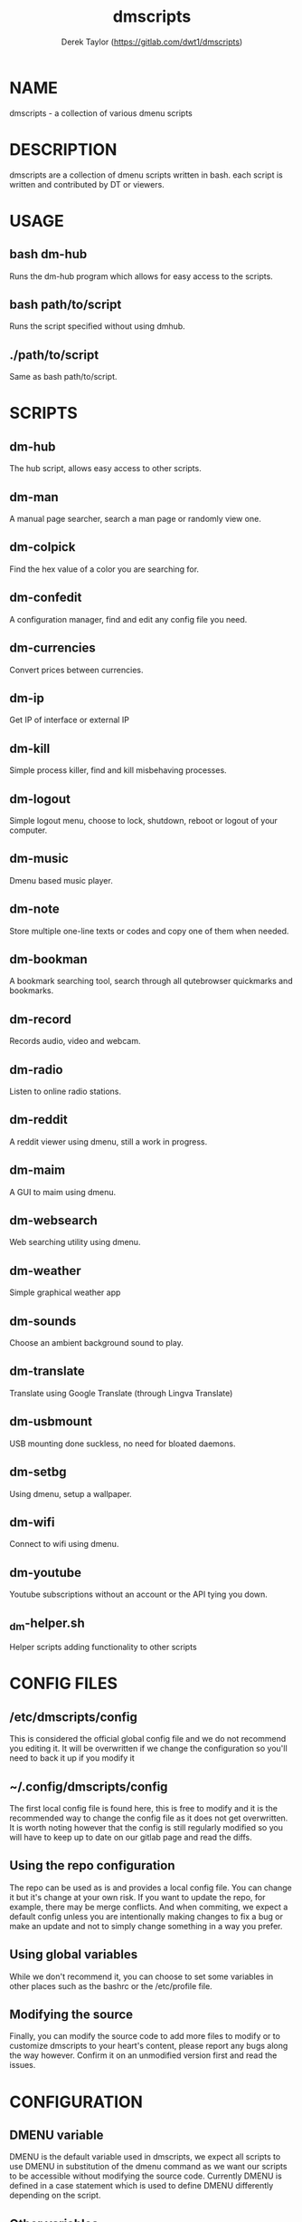 #+TITLE: dmscripts
#+AUTHOR: Derek Taylor (https://gitlab.com/dwt1/dmscripts)

* NAME
dmscripts - a collection of various dmenu scripts

* DESCRIPTION
dmscripts are a collection of dmenu scripts written in bash.  each script is written and contributed by DT or viewers.

* USAGE
** bash dm-hub
Runs the dm-hub program which allows for easy access to the scripts.
** bash path/to/script
Runs the script specified without using dmhub.
** ./path/to/script
Same as bash path/to/script.

* SCRIPTS
** dm-hub
The hub script, allows easy access to other scripts.
** dm-man
A manual page searcher, search a man page or randomly view one.
** dm-colpick
Find the hex value of a color you are searching for.
** dm-confedit
A configuration manager, find and edit any config file you need.
** dm-currencies
Convert prices between currencies.
** dm-ip
Get IP of interface or external IP
** dm-kill
Simple process killer, find and kill misbehaving processes.
** dm-logout
Simple logout menu, choose to lock, shutdown, reboot or logout of your computer.
** dm-music
Dmenu based music player.
** dm-note
Store multiple one-line texts or codes and copy one of them when needed.
** dm-bookman
A bookmark searching tool, search through all qutebrowser quickmarks and bookmarks.
** dm-record
Records audio, video and webcam.
** dm-radio
Listen to online radio stations.
** dm-reddit
A reddit viewer using dmenu, still a work in progress.
** dm-maim
A GUI to maim using dmenu.
** dm-websearch
Web searching utility using dmenu.
** dm-weather
Simple graphical weather app
** dm-sounds
Choose an ambient background sound to play.
** dm-translate
Translate using Google Translate (through Lingva Translate)
** dm-usbmount
USB mounting done suckless, no need for bloated daemons.
** dm-setbg
Using dmenu, setup a wallpaper.
** dm-wifi
Connect to wifi using dmenu.
** dm-youtube
Youtube subscriptions without an account or the API tying you down.
** _dm-helper.sh
Helper scripts adding functionality to other scripts

* CONFIG FILES
** /etc/dmscripts/config
This is considered the official global config file and we do not recommend you editing it. It will be overwritten if we change the configuration so you'll need to back it up if you modify it
** ~/.config/dmscripts/config
The first local config file is found here, this is free to modify and it is the recommended way to change the config file as it does not get overwritten. It is worth noting however that the config is still regularly modified so you will have to keep up to date on our gitlab page and read the diffs.
** Using the repo configuration
The repo can be used as is and provides a local config file. You can change it but it's change at your own risk. If you want to update the repo, for example, there may be merge conflicts. And when commiting, we expect a default config unless you are intentionally making changes to fix a bug or make an update and not to simply change something in a way you prefer.
** Using global variables
While we don't recommend it, you can choose to set some variables in other places such as the bashrc or the /etc/profile file. 
** Modifying the source
Finally, you can modify the source code to add more files to modify or to customize dmscripts to your heart's content, please report any bugs along the way however. Confirm it on an unmodified version first and read the issues.

* CONFIGURATION
** DMENU variable
DMENU is the default variable used in dmscripts, we expect all scripts to use DMENU in substitution of the dmenu command as we want our scripts to be accessible without modifying the source code. Currently DMENU is defined in a case statement which is used to define DMENU differently depending on the script.
** Other variables
A lot of the other variables are simply program names or directories and are not worth going into further details.
** Lists
Some our config is done in a list like format. There are two syntaxes, -A and -a. 

-A uses the format of:

variable[name-displayed-in-dmenu]=what-it-actually-means

-a uses:

variable=(

"thing1"

"thing2"

)
